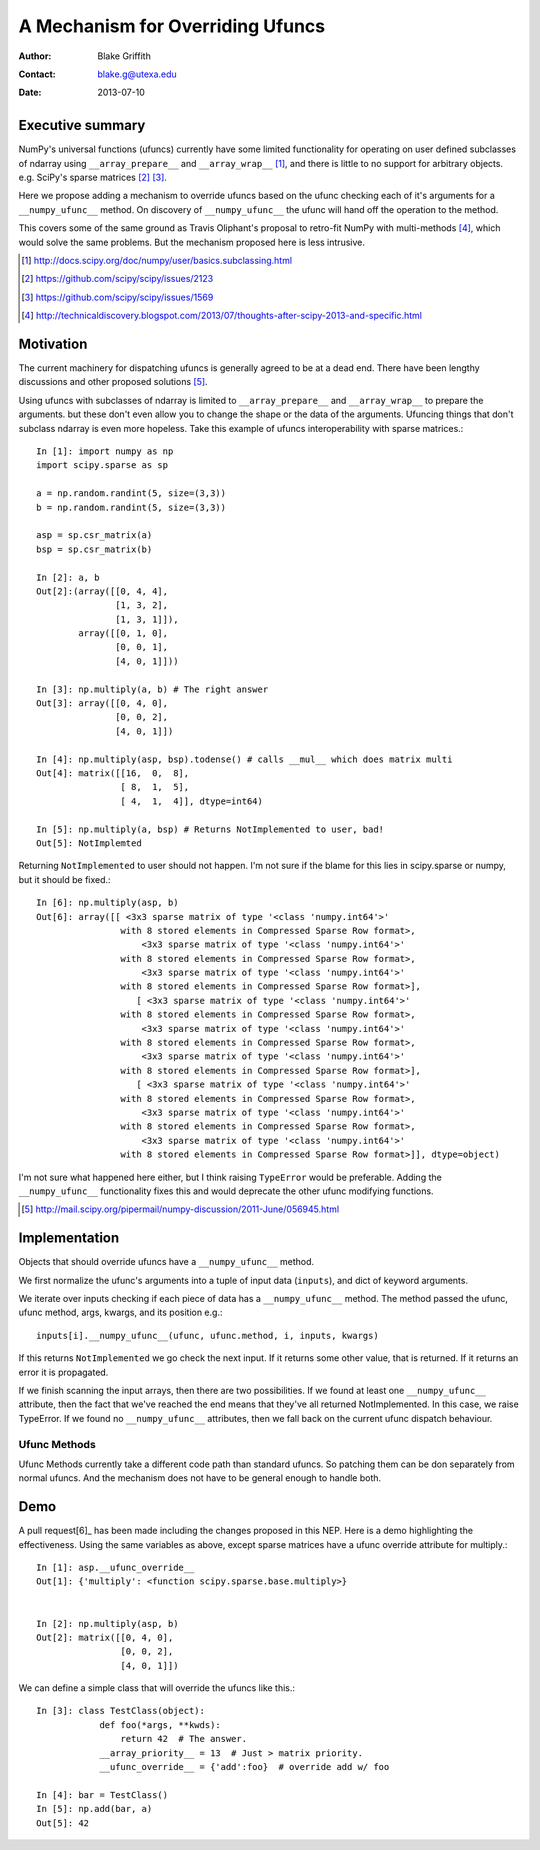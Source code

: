 =================================
A Mechanism for Overriding Ufuncs
=================================

:Author: Blake Griffith
:Contact: blake.g@utexa.edu 
:Date: 2013-07-10


Executive summary
=================

NumPy's universal functions (ufuncs) currently have some limited
functionality for operating on user defined subclasses of ndarray using
``__array_prepare__`` and ``__array_wrap__`` [1]_, and there is little
to no support for arbitrary objects. e.g. SciPy's sparse matrices [2]_
[3]_.

Here we propose adding a mechanism to override ufuncs based on the ufunc
checking each of it's arguments for a ``__numpy_ufunc__`` method.
On discovery of ``__numpy_ufunc__`` the ufunc will hand off the
operation to the method. 

This covers some of the same ground as Travis Oliphant's proposal to
retro-fit NumPy with multi-methods [4]_, which would solve the same
problems. But the mechanism proposed here is less intrusive.

.. [1] http://docs.scipy.org/doc/numpy/user/basics.subclassing.html
.. [2] https://github.com/scipy/scipy/issues/2123
.. [3] https://github.com/scipy/scipy/issues/1569
.. [4] http://technicaldiscovery.blogspot.com/2013/07/thoughts-after-scipy-2013-and-specific.html


Motivation
==========

The current machinery for dispatching ufuncs is generally agreed to be at a
dead end. There have been lengthy discussions and other proposed solutions
[5]_. 

Using ufuncs with subclasses of ndarray is limited to ``__array_prepare__`` and
``__array_wrap__`` to prepare the arguments. but these don't even allow you to
change the shape or the data of the arguments. Ufuncing things that don't
subclass ndarray is even more hopeless. Take this example of ufuncs
interoperability with sparse matrices.::

    In [1]: import numpy as np
    import scipy.sparse as sp

    a = np.random.randint(5, size=(3,3))
    b = np.random.randint(5, size=(3,3))

    asp = sp.csr_matrix(a)
    bsp = sp.csr_matrix(b)

    In [2]: a, b
    Out[2]:(array([[0, 4, 4],
                   [1, 3, 2],
                   [1, 3, 1]]),
            array([[0, 1, 0],
                   [0, 0, 1],
                   [4, 0, 1]]))

    In [3]: np.multiply(a, b) # The right answer
    Out[3]: array([[0, 4, 0],
                   [0, 0, 2],
                   [4, 0, 1]])

    In [4]: np.multiply(asp, bsp).todense() # calls __mul__ which does matrix multi
    Out[4]: matrix([[16,  0,  8],
                    [ 8,  1,  5],
                    [ 4,  1,  4]], dtype=int64)
                    
    In [5]: np.multiply(a, bsp) # Returns NotImplemented to user, bad!
    Out[5]: NotImplemted

Returning ``NotImplemented`` to user should not happen. I'm not sure if
the blame for this lies in scipy.sparse or numpy, but it should be
fixed.::

    In [6]: np.multiply(asp, b)
    Out[6]: array([[ <3x3 sparse matrix of type '<class 'numpy.int64'>'
                    with 8 stored elements in Compressed Sparse Row format>,
                        <3x3 sparse matrix of type '<class 'numpy.int64'>'
                    with 8 stored elements in Compressed Sparse Row format>,
                        <3x3 sparse matrix of type '<class 'numpy.int64'>'
                    with 8 stored elements in Compressed Sparse Row format>],
                       [ <3x3 sparse matrix of type '<class 'numpy.int64'>'
                    with 8 stored elements in Compressed Sparse Row format>,
                        <3x3 sparse matrix of type '<class 'numpy.int64'>'
                    with 8 stored elements in Compressed Sparse Row format>,
                        <3x3 sparse matrix of type '<class 'numpy.int64'>'
                    with 8 stored elements in Compressed Sparse Row format>],
                       [ <3x3 sparse matrix of type '<class 'numpy.int64'>'
                    with 8 stored elements in Compressed Sparse Row format>,
                        <3x3 sparse matrix of type '<class 'numpy.int64'>'
                    with 8 stored elements in Compressed Sparse Row format>,
                        <3x3 sparse matrix of type '<class 'numpy.int64'>'
                    with 8 stored elements in Compressed Sparse Row format>]], dtype=object)

I'm not sure what happened here either, but I think raising
``TypeError`` would be preferable. Adding the ``__numpy_ufunc__``
functionality fixes this and would deprecate the other ufunc modifying
functions.

.. [5] http://mail.scipy.org/pipermail/numpy-discussion/2011-June/056945.html

Implementation
==============

Objects that should override ufuncs have a ``__numpy_ufunc__`` method.

We first normalize the ufunc's arguments into a tuple of input data
(``inputs``), and dict of keyword arguments.

We iterate over inputs checking if each piece of data has a ``__numpy_ufunc__``
method. The method passed the ufunc, ufunc method, args, kwargs, and its
position e.g.::
 
 inputs[i].__numpy_ufunc__(ufunc, ufunc.method, i, inputs, kwargs)

If this returns ``NotImplemented`` we go check the next input. If it returns
some other value, that is returned. If it returns an error it is propagated.

If we finish scanning the input arrays, then there are two possibilities.  If
we found at least one ``__numpy_ufunc__`` attribute, then the fact that we've
reached the end means that they've all returned NotImplemented. In this case,
we raise TypeError. If we found no ``__numpy_ufunc__`` attributes, then we fall
back on the current ufunc dispatch behaviour.

Ufunc Methods
-------------

Ufunc Methods currently take a different code path than standard ufuncs.
So patching them can be don separately from normal ufuncs. And the
mechanism does not have to be general enough to handle both.

Demo
====

A pull request[6]_ has been made including the changes proposed in this NEP.
Here is a demo highlighting the effectiveness. Using the same variables
as above, except sparse matrices have a ufunc override attribute for
multiply.::

    In [1]: asp.__ufunc_override__
    Out[1]: {'multiply': <function scipy.sparse.base.multiply>}


    In [2]: np.multiply(asp, b)
    Out[2]: matrix([[0, 4, 0],
                    [0, 0, 2],
                    [4, 0, 1]])

We can define a simple class that will override the ufuncs like this.::

    In [3]: class TestClass(object):
                def foo(*args, **kwds):
                    return 42  # The answer.
                __array_priority__ = 13  # Just > matrix priority.
                __ufunc_override__ = {'add':foo}  # override add w/ foo

    In [4]: bar = TestClass()
    In [5]: np.add(bar, a)
    Out[5]: 42

.. Local Variables:
.. mode: rst
.. coding: utf-8
.. fill-column: 72
.. End:

